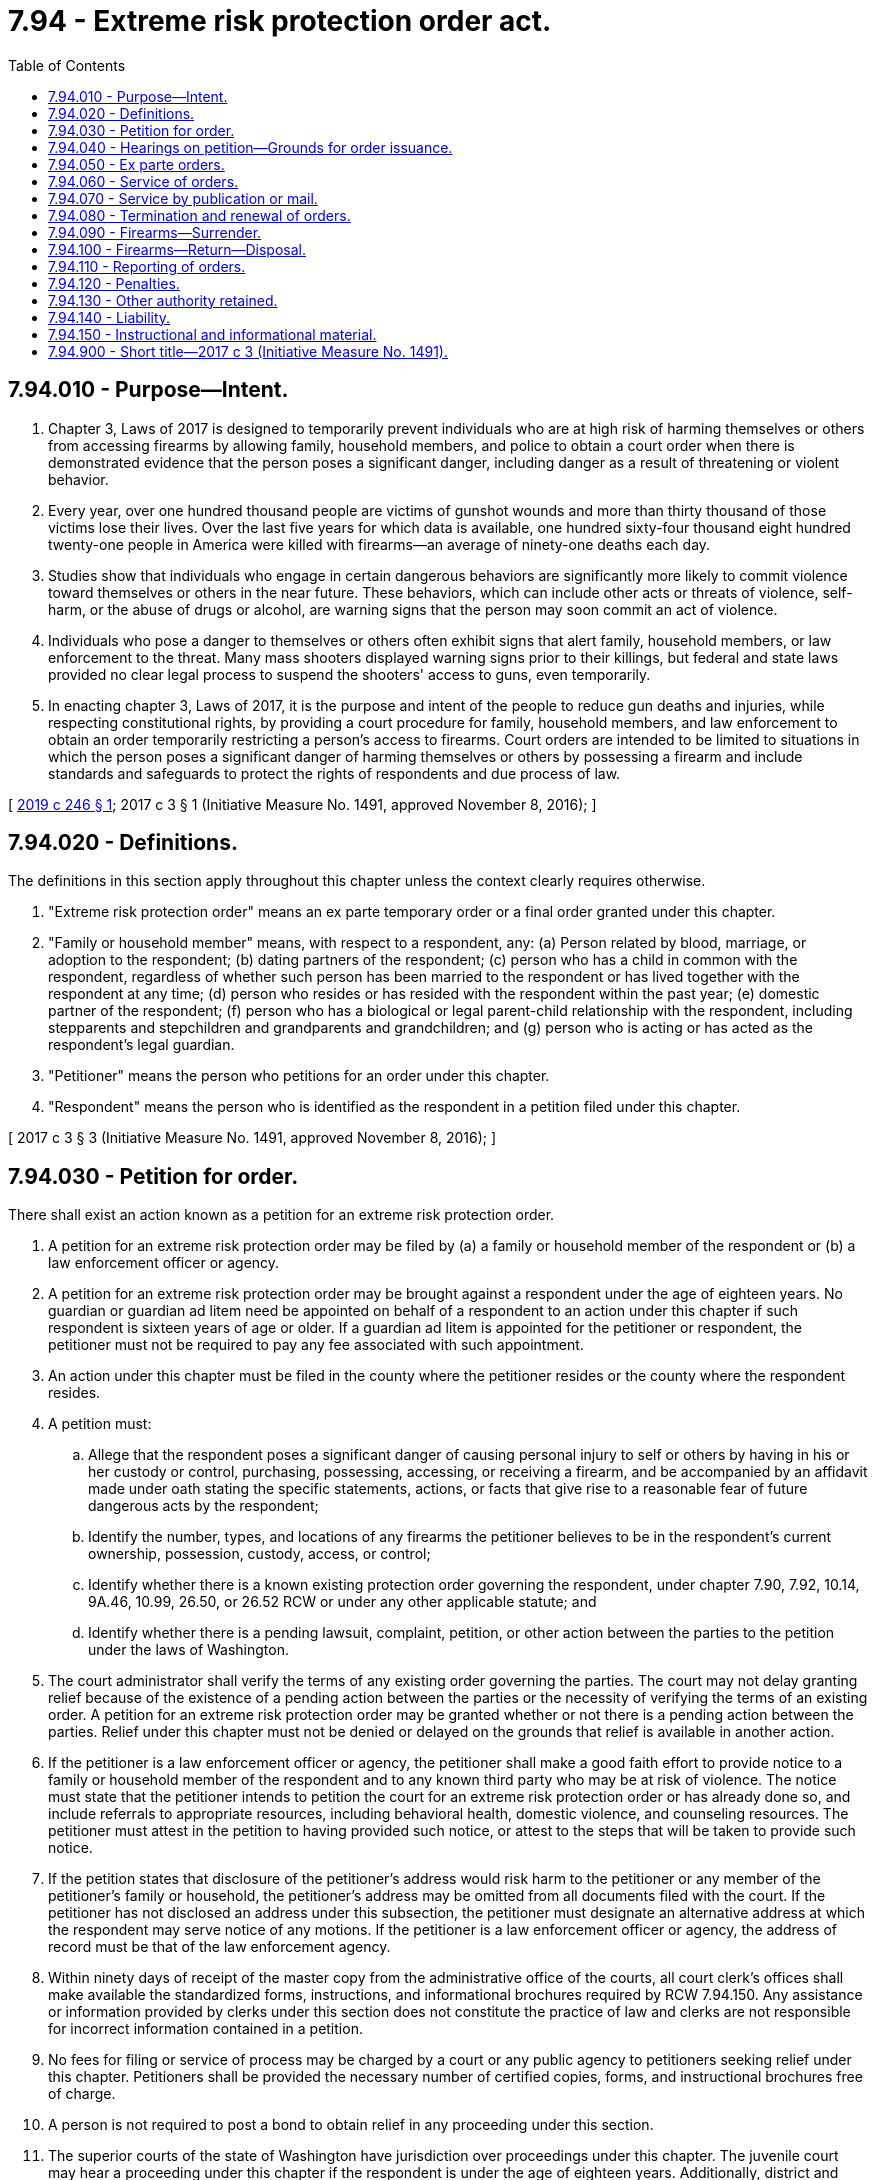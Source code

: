 = 7.94 - Extreme risk protection order act.
:toc:

== 7.94.010 - Purpose—Intent.
. Chapter 3, Laws of 2017 is designed to temporarily prevent individuals who are at high risk of harming themselves or others from accessing firearms by allowing family, household members, and police to obtain a court order when there is demonstrated evidence that the person poses a significant danger, including danger as a result of threatening or violent behavior.

. Every year, over one hundred thousand people are victims of gunshot wounds and more than thirty thousand of those victims lose their lives. Over the last five years for which data is available, one hundred sixty-four thousand eight hundred twenty-one people in America were killed with firearms—an average of ninety-one deaths each day.

. Studies show that individuals who engage in certain dangerous behaviors are significantly more likely to commit violence toward themselves or others in the near future. These behaviors, which can include other acts or threats of violence, self-harm, or the abuse of drugs or alcohol, are warning signs that the person may soon commit an act of violence.

. Individuals who pose a danger to themselves or others often exhibit signs that alert family, household members, or law enforcement to the threat. Many mass shooters displayed warning signs prior to their killings, but federal and state laws provided no clear legal process to suspend the shooters' access to guns, even temporarily.

. In enacting chapter 3, Laws of 2017, it is the purpose and intent of the people to reduce gun deaths and injuries, while respecting constitutional rights, by providing a court procedure for family, household members, and law enforcement to obtain an order temporarily restricting a person's access to firearms. Court orders are intended to be limited to situations in which the person poses a significant danger of harming themselves or others by possessing a firearm and include standards and safeguards to protect the rights of respondents and due process of law.

[ http://lawfilesext.leg.wa.gov/biennium/2019-20/Pdf/Bills/Session%20Laws/Senate/5027-S.SL.pdf?cite=2019%20c%20246%20§%201[2019 c 246 § 1]; 2017 c 3 § 1 (Initiative Measure No. 1491, approved November 8, 2016); ]

== 7.94.020 - Definitions.
The definitions in this section apply throughout this chapter unless the context clearly requires otherwise.

. "Extreme risk protection order" means an ex parte temporary order or a final order granted under this chapter.

. "Family or household member" means, with respect to a respondent, any: (a) Person related by blood, marriage, or adoption to the respondent; (b) dating partners of the respondent; (c) person who has a child in common with the respondent, regardless of whether such person has been married to the respondent or has lived together with the respondent at any time; (d) person who resides or has resided with the respondent within the past year; (e) domestic partner of the respondent; (f) person who has a biological or legal parent-child relationship with the respondent, including stepparents and stepchildren and grandparents and grandchildren; and (g) person who is acting or has acted as the respondent's legal guardian.

. "Petitioner" means the person who petitions for an order under this chapter.

. "Respondent" means the person who is identified as the respondent in a petition filed under this chapter.

[ 2017 c 3 § 3 (Initiative Measure No. 1491, approved November 8, 2016); ]

== 7.94.030 - Petition for order.
There shall exist an action known as a petition for an extreme risk protection order.

. A petition for an extreme risk protection order may be filed by (a) a family or household member of the respondent or (b) a law enforcement officer or agency.

. A petition for an extreme risk protection order may be brought against a respondent under the age of eighteen years. No guardian or guardian ad litem need be appointed on behalf of a respondent to an action under this chapter if such respondent is sixteen years of age or older. If a guardian ad litem is appointed for the petitioner or respondent, the petitioner must not be required to pay any fee associated with such appointment.

. An action under this chapter must be filed in the county where the petitioner resides or the county where the respondent resides.

. A petition must:

.. Allege that the respondent poses a significant danger of causing personal injury to self or others by having in his or her custody or control, purchasing, possessing, accessing, or receiving a firearm, and be accompanied by an affidavit made under oath stating the specific statements, actions, or facts that give rise to a reasonable fear of future dangerous acts by the respondent;

.. Identify the number, types, and locations of any firearms the petitioner believes to be in the respondent's current ownership, possession, custody, access, or control;

.. Identify whether there is a known existing protection order governing the respondent, under chapter 7.90, 7.92, 10.14, 9A.46, 10.99, 26.50, or 26.52 RCW or under any other applicable statute; and

.. Identify whether there is a pending lawsuit, complaint, petition, or other action between the parties to the petition under the laws of Washington.

. The court administrator shall verify the terms of any existing order governing the parties. The court may not delay granting relief because of the existence of a pending action between the parties or the necessity of verifying the terms of an existing order. A petition for an extreme risk protection order may be granted whether or not there is a pending action between the parties. Relief under this chapter must not be denied or delayed on the grounds that relief is available in another action.

. If the petitioner is a law enforcement officer or agency, the petitioner shall make a good faith effort to provide notice to a family or household member of the respondent and to any known third party who may be at risk of violence. The notice must state that the petitioner intends to petition the court for an extreme risk protection order or has already done so, and include referrals to appropriate resources, including behavioral health, domestic violence, and counseling resources. The petitioner must attest in the petition to having provided such notice, or attest to the steps that will be taken to provide such notice.

. If the petition states that disclosure of the petitioner's address would risk harm to the petitioner or any member of the petitioner's family or household, the petitioner's address may be omitted from all documents filed with the court. If the petitioner has not disclosed an address under this subsection, the petitioner must designate an alternative address at which the respondent may serve notice of any motions. If the petitioner is a law enforcement officer or agency, the address of record must be that of the law enforcement agency.

. Within ninety days of receipt of the master copy from the administrative office of the courts, all court clerk's offices shall make available the standardized forms, instructions, and informational brochures required by RCW 7.94.150. Any assistance or information provided by clerks under this section does not constitute the practice of law and clerks are not responsible for incorrect information contained in a petition.

. No fees for filing or service of process may be charged by a court or any public agency to petitioners seeking relief under this chapter. Petitioners shall be provided the necessary number of certified copies, forms, and instructional brochures free of charge.

. A person is not required to post a bond to obtain relief in any proceeding under this section.

. The superior courts of the state of Washington have jurisdiction over proceedings under this chapter. The juvenile court may hear a proceeding under this chapter if the respondent is under the age of eighteen years. Additionally, district and municipal courts have limited jurisdiction over issuance and enforcement of ex parte extreme risk protection orders issued under RCW 7.94.050. The district or municipal court shall set the full hearing provided for in RCW 7.94.040 in superior court and transfer the case. If the notice and order are not served on the respondent in time for the full hearing, the issuing court has concurrent jurisdiction with the superior court to extend the ex parte extreme risk protection order.

. [Empty]
.. Any person restrained by an extreme risk protection order against a respondent under the age of eighteen may petition the court to have the court records sealed from public view at the time of issuance of the full order, at any time during the life of the order, or at any time after its expiration.

.. The court shall seal the court records from public view if there are no other active protection orders against the restrained party, no pending violations of the order, and evidence of full compliance with the relinquishment of firearms as ordered by the extreme risk protection order.

.. Nothing in this subsection changes the requirement for the order to be entered into and maintained in computer-based systems as required in RCW 7.94.110.

. The court shall give law enforcement priority at any extreme risk protection order calendar because of the importance of immediate temporary removal of firearms in situations of extreme risk and the goal of minimizing the time law enforcement must otherwise wait for a particular case to be called, which can hinder their other patrol and supervisory duties. In the alternative, the court may allow a law enforcement petitioner to participate telephonically, or allow another representative from that law enforcement agency or the prosecutor's office to present the information to the court if personal presence of the petitioning officer is not required for testimonial purposes.

. Recognizing that an extreme risk protection order may need to be issued outside of normal business hours, courts shall allow law enforcement petitioners to petition after-hours for an ex parte extreme risk protection order using an on-call, after-hours judge, as is done for approval of after-hours search warrants.

[ http://lawfilesext.leg.wa.gov/biennium/2019-20/Pdf/Bills/Session%20Laws/Senate/5027-S.SL.pdf?cite=2019%20c%20246%20§%202[2019 c 246 § 2]; 2017 c 3 § 4 (Initiative Measure No. 1491, approved November 8, 2016); ]

== 7.94.040 - Hearings on petition—Grounds for order issuance.
. Upon receipt of the petition, the court shall order a hearing to be held not later than fourteen days from the date of the order and issue a notice of hearing to the respondent for the same.

.. The court may schedule a hearing by telephone pursuant to local court rule, to reasonably accommodate a disability, or in exceptional circumstances to protect a petitioner from potential harm. The court shall require assurances of the petitioner's identity before conducting a telephonic hearing.

.. The court clerk shall cause a copy of the notice of hearing and petition to be forwarded on or before the next judicial day to the appropriate law enforcement agency for service upon the respondent.

.. Personal service of the notice of hearing and petition shall be made upon the respondent by a law enforcement officer not less than five court days prior to the hearing. Service issued under this section takes precedence over the service of other documents, unless the other documents are of a similar emergency nature. If timely personal service cannot be made, the court shall set a new hearing date and shall either require additional attempts at obtaining personal service or permit service by publication or mail as provided in RCW 7.94.070. The court shall not require more than two attempts at obtaining personal service and shall permit service by publication or mail after two attempts at obtaining personal service unless the petitioner requests additional time to attempt personal service. If the court issues an order permitting service by publication or mail, the court shall set the hearing date not later than twenty-four days from the date the order issues.

.. The court may, as provided in RCW 7.94.050, issue an ex parte extreme risk protection order pending the hearing ordered under this subsection (1). Such ex parte order must be served concurrently with the notice of hearing and petition.

. Upon hearing the matter, if the court finds by a preponderance of the evidence that the respondent poses a significant danger of causing personal injury to self or others by having in his or her custody or control, purchasing, possessing, or receiving a firearm, the court shall issue an extreme risk protection order for a period of one year.

. In determining whether grounds for an extreme risk protection order exist, the court may consider any relevant evidence including, but not limited to, any of the following:

.. A recent act or threat of violence by the respondent against self or others, whether or not such violence or threat of violence involves a firearm;

.. A pattern of acts or threats of violence by the respondent within the past twelve months including, but not limited to, acts or threats of violence by the respondent against self or others;

.. Any behaviors that present an imminent threat of harm to self or others;

.. A violation by the respondent of a protection order or a no-contact order issued under chapter 7.90, 7.92, 10.14, 9A.46, 10.99, 26.50, or 26.52 RCW;

.. A previous or existing extreme risk protection order issued against the respondent;

.. A violation of a previous or existing extreme risk protection order issued against the respondent;

.. A conviction of the respondent for a crime that constitutes domestic violence as defined in RCW 10.99.020;

.. A conviction of the respondent under RCW 9A.36.080;

.. The respondent's ownership, access to, or intent to possess firearms;

.. The unlawful or reckless use, display, or brandishing of a firearm by the respondent;

.. The history of use, attempted use, or threatened use of physical force by the respondent against another person, or the respondent's history of stalking another person;

.. Any prior arrest of the respondent for a felony offense or violent crime;

.. Corroborated evidence of the abuse of controlled substances or alcohol by the respondent; and

.. Evidence of recent acquisition of firearms by the respondent.

. The court may:

.. Examine under oath the petitioner, the respondent, and any witnesses they may produce, or, in lieu of examination, consider sworn affidavits of the petitioner, the respondent, and any witnesses they may produce; and

.. Ensure that a reasonable search has been conducted for criminal history records related to the respondent.

. In a hearing under this chapter, the rules of evidence apply to the same extent as in a domestic violence protection order proceeding under chapter 26.50 RCW.

. During the hearing, the court shall consider whether a behavioral health evaluation is appropriate, and may order such evaluation if appropriate.

. An extreme risk protection order must include:

.. A statement of the grounds supporting the issuance of the order;

.. The date and time the order was issued;

.. The date and time the order expires;

.. Whether a behavioral health evaluation of the respondent is required;

.. The address of the court in which any responsive pleading should be filed;

.. A description of the requirements for relinquishment of firearms under RCW 7.94.090; and

.. The following statement: "To the subject of this protection order: This order will last until the date and time noted above. If you have not done so already, you must surrender to the (insert name of local law enforcement agency) all firearms in your custody, control, or possession and any concealed pistol license issued to you under RCW 9.41.070 immediately. You may not have in your custody or control, purchase, possess, receive, or attempt to purchase or receive, a firearm while this order is in effect. You have the right to request one hearing to terminate this order every twelve-month period that this order is in effect, starting from the date of this order and continuing through any renewals. You may seek the advice of an attorney as to any matter connected with this order."

. When the court issues an extreme risk protection order, the court shall inform the respondent that he or she is entitled to request termination of the order in the manner prescribed by RCW 7.94.080. The court shall provide the respondent with a form to request a termination hearing.

. If the court declines to issue an extreme risk protection order, the court shall state the particular reasons for the court's denial.

[ http://lawfilesext.leg.wa.gov/biennium/2019-20/Pdf/Bills/Session%20Laws/Senate/5027-S.SL.pdf?cite=2019%20c%20246%20§%203[2019 c 246 § 3]; 2017 c 3 § 5 (Initiative Measure No. 1491, approved November 8, 2016); ]

== 7.94.050 - Ex parte orders.
. A petitioner may request that an ex parte extreme risk protection order be issued before a hearing for an extreme risk protection order, without notice to the respondent, by including in the petition detailed allegations based on personal knowledge that the respondent poses a significant danger of causing personal injury to self or others in the near future by having in his or her custody or control, purchasing, possessing, or receiving a firearm.

. In considering whether to issue an ex parte extreme risk protection order under this section, the court shall consider all relevant evidence, including the evidence described in RCW 7.94.040(3).

. If a court finds there is reasonable cause to believe that the respondent poses a significant danger of causing personal injury to self or others in the near future by having in his or her custody or control, purchasing, possessing, or receiving a firearm, the court shall issue an ex parte extreme risk protection order.

. The court shall hold an ex parte extreme risk protection order hearing in person or by telephone on the day the petition is filed or on the judicial day immediately following the day the petition is filed.

. In accordance with RCW 7.94.040(1), the court shall schedule a hearing within fourteen days of the issuance of an ex parte extreme risk protection order to determine if a one-year extreme risk protection order should be issued under this chapter.

. An ex parte extreme risk protection order shall include:

.. A statement of the grounds asserted for the order;

.. The date and time the order was issued;

.. The date and time the order expires;

.. The address of the court in which any responsive pleading should be filed;

.. The date and time of the scheduled hearing;

.. A description of the requirements for surrender of firearms under RCW 7.94.090; and

.. The following statement: "To the subject of this protection order: This order is valid until the date and time noted above. You are required to surrender all firearms in your custody, control, or possession. You may not have in your custody or control, purchase, possess, receive, or attempt to purchase or receive, a firearm while this order is in effect. You must surrender to the (insert name of local law enforcement agency) all firearms in your custody, control, or possession and any concealed pistol license issued to you under RCW 9.41.070 immediately. A hearing will be held on the date and at the time noted above to determine if an extreme risk protection order should be issued. Failure to appear at that hearing may result in a court making an order against you that is valid for one year. You may seek the advice of an attorney as to any matter connected with this order."

. Any ex parte extreme risk protection order issued expires upon the hearing on the extreme risk protection order.

. An ex parte extreme risk protection order shall be served by a law enforcement officer in the same manner as provided for in RCW 7.94.040 for service of the notice of hearing and petition, and shall be served concurrently with the notice of hearing and petition.

. If the court declines to issue an ex parte extreme risk protection order, the court shall state the particular reasons for the court's denial.

[ 2017 c 3 § 6 (Initiative Measure No. 1491, approved November 8, 2016); ]

== 7.94.060 - Service of orders.
. An extreme risk protection order issued under RCW 7.94.040 must be personally served upon the respondent, except as otherwise provided in this chapter.

. The law enforcement agency with jurisdiction in the area in which the respondent resides shall serve the respondent personally, unless the petitioner elects to have the respondent served by a private party.

. If service by a law enforcement agency is to be used, the clerk of the court shall cause a copy of the order issued under this chapter to be forwarded on or before the next judicial day to the law enforcement agency specified in the order for service upon the respondent. Service of an order issued under this chapter takes precedence over the service of other documents, unless the other documents are of a similar emergency nature.

. If the law enforcement agency cannot complete service upon the respondent within ten days, the law enforcement agency shall notify the petitioner. The petitioner shall provide information sufficient to permit such notification.

. If an order entered by the court recites that the respondent appeared in person before the court, the necessity for further service is waived and proof of service of that order is not necessary.

. If the court previously entered an order allowing service of the notice of hearing and petition, or an ex parte extreme risk protection order, by publication or mail under RCW 7.94.070, or if the court finds there are now grounds to allow such alternate service, the court may permit service by publication or mail of the extreme risk protection order issued under this chapter as provided in RCW 7.94.070. The court order must state whether the court permitted service by publication or service by mail.

. [Empty]
.. When an extreme risk protection order is issued against a minor under the age of eighteen, a copy of the order must be served on the parent or guardian of the minor at any address where the minor resides, or the department of children, youth, and families in the case where the minor is the subject of a dependency or court approved out-of-home placement.

.. The court shall provide written notice of the legal obligation to safely secure any firearm on the premises and the potential for criminal prosecution if a prohibited person were to obtain access to the firearm as provided in RCW 9.41.360, which shall be served by law enforcement on the parent or guardian of the minor at any address where the minor resides, or the department of children, youth, and families in the case where the minor is the subject of a dependency or court approved out-of-home placement. Notice may be provided at the time the parent or guardian of the respondent appears in court or may be served along with a copy of the order.

. Returns of service under this chapter must be made in accordance with the applicable court rules.

[ http://lawfilesext.leg.wa.gov/biennium/2019-20/Pdf/Bills/Session%20Laws/Senate/5027-S.SL.pdf?cite=2019%20c%20246%20§%204[2019 c 246 § 4]; 2017 c 3 § 7 (Initiative Measure No. 1491, approved November 8, 2016); ]

== 7.94.070 - Service by publication or mail.
. The court may order service by publication or service by mail under the circumstances permitted for such service in RCW 7.90.052, 7.90.053, 26.50.123, or 26.50.085, except any summons must be essentially in the following form:

In the  . . . . . . . . . court of the state of Washington for the county of  . . . . . . . . . . . . . . . . . . . . . . . ., Petitioner vs.     No.  . . . . . . .  . . . . . . . . . . . . . . ., Respondent The state of Washington to  . . . . . . . . . (respondent):You are hereby summoned to appear on the  . . . . day of  . . . . . ., (year) . . . ., at  . . . . a.m./p.m., and respond to the petition. If you fail to respond, an extreme risk protection order may be issued against you pursuant to the provisions of the extreme risk protection order act, chapter 7.94 RCW, for one year from the date you are required to appear. (An ex parte extreme risk protection order has been issued against you, restraining you from having in your custody or control, purchasing, possessing, or receiving any firearms. You must surrender to the (insert name of local law enforcement agency) all firearms in your custody, control, or possession and any concealed pistol license issued to you under RCW 9.41.070 within forty-eight hours. A copy of the notice of hearing, petition, and ex parte extreme risk protection order has been filed with the clerk of this court.) (A copy of the notice of hearing and petition has been filed with the clerk of this court.)  . . . . . . . . Petitioner

In the  . . . . . . . . . court of the state of Washington for the county of  . . . . . . . . .

 . . . . . . . . . . . . . . ., Petitioner

 

vs.     No.  . . . . . . .

 

 . . . . . . . . . . . . . . ., Respondent

 

The state of Washington to  . . . . . . . . . (respondent):

You are hereby summoned to appear on the  . . . . day of  . . . . . ., (year) . . . ., at  . . . . a.m./p.m., and respond to the petition. If you fail to respond, an extreme risk protection order may be issued against you pursuant to the provisions of the extreme risk protection order act, chapter 7.94 RCW, for one year from the date you are required to appear. (An ex parte extreme risk protection order has been issued against you, restraining you from having in your custody or control, purchasing, possessing, or receiving any firearms. You must surrender to the (insert name of local law enforcement agency) all firearms in your custody, control, or possession and any concealed pistol license issued to you under RCW 9.41.070 within forty-eight hours. A copy of the notice of hearing, petition, and ex parte extreme risk protection order has been filed with the clerk of this court.) (A copy of the notice of hearing and petition has been filed with the clerk of this court.)

 

 . . . . . . . .

 

Petitioner

. If the court orders service by publication or mail for notice of an extreme risk protection order hearing, it shall also reissue the ex parte extreme risk protection order, if issued, to expire on the date of the extreme risk protection order hearing.

. Following completion of service by publication or by mail for notice of an extreme risk protection order hearing, if the respondent fails to appear at the hearing, the court may issue an extreme risk protection order as provided in RCW 7.94.040.

[ 2017 c 3 § 8 (Initiative Measure No. 1491, approved November 8, 2016); ]

== 7.94.080 - Termination and renewal of orders.
. The respondent may submit one written request for a hearing to terminate an extreme risk protection order issued under this chapter every twelve-month period that the order is in effect, starting from the date of the order and continuing through any renewals.

.. Upon receipt of the request for a hearing to terminate an extreme risk protection order, the court shall set a date for a hearing. Notice of the request must be served on the petitioner in accordance with RCW 4.28.080. The hearing shall occur no sooner than fourteen days and no later than thirty days from the date of service of the request upon the petitioner.

.. The respondent shall have the burden of proving by a preponderance of the evidence that the respondent does not pose a significant danger of causing personal injury to self or others by having in his or her custody or control, purchasing, possessing, or receiving a firearm. The court may consider any relevant evidence, including evidence of the considerations listed in RCW 7.94.040(3).

.. If the court finds after the hearing that the respondent has met his or her burden, the court shall terminate the order.

. The court must notify the petitioner of the impending expiration of an extreme risk protection order. Notice must be received by the petitioner one hundred five calendar days before the date the order expires.

. A family or household member of a respondent or a law enforcement officer or agency may by motion request a renewal of an extreme risk protection order at any time within one hundred five calendar days before the expiration of the order.

.. Upon receipt of the motion to renew, the court shall order that a hearing be held not later than fourteen days from the date the order issues.

... The court may schedule a hearing by telephone in the manner prescribed by RCW 7.94.040(1)(a).

... The respondent shall be personally served in the same manner prescribed by RCW 7.94.040(1) (b) and (c).

.. In determining whether to renew an extreme risk protection order issued under this section, the court shall consider all relevant evidence presented by the petitioner and follow the same procedure as provided in RCW 7.94.040.

.. If the court finds by a preponderance of the evidence that the requirements for issuance of an extreme risk protection order as provided in RCW 7.94.040 continue to be met, the court shall renew the order. However, if, after notice, the motion for renewal is uncontested and the petitioner seeks no modification of the order, the order may be renewed on the basis of the petitioner's motion or affidavit stating that there has been no material change in relevant circumstances since entry of the order and stating the reason for the requested renewal.

.. The renewal of an extreme risk protection order has a duration of one year, subject to termination as provided in subsection (1) of this section or further renewal by order of the court.

[ 2017 c 3 § 9 (Initiative Measure No. 1491, approved November 8, 2016); ]

== 7.94.090 - Firearms—Surrender.
. Upon issuance of any extreme risk protection order under this chapter, including an ex parte extreme risk protection order, the court shall order the respondent to surrender to the local law enforcement agency all firearms in the respondent's custody, control, or possession and any concealed pistol license issued under RCW 9.41.070.

. The law enforcement officer serving any extreme risk protection order under this chapter, including an ex parte extreme risk protection order, shall request that the respondent immediately surrender all firearms in his or her custody, control, or possession and any concealed pistol license issued under RCW 9.41.070, and conduct any search permitted by law for such firearms. The law enforcement officer shall take possession of all firearms belonging to the respondent that are surrendered, in plain sight, or discovered pursuant to a lawful search. The order must be personally served upon the respondent or defendant if the order is entered in open court in the presence of the respondent or defendant. The respondent or defendant shall acknowledge receipt and service. If the respondent or defendant refuses service, an agent of the court may indicate on the record that the respondent or defendant refused service. The court shall enter the service and receipt into the record. A copy of the order and service shall be transmitted immediately to law enforcement. Alternatively, if personal service by a law enforcement officer is not possible, the respondent shall surrender the firearms in a safe manner to the control of the local law enforcement agency within forty-eight hours of being served with the order by alternate service.

. At the time of surrender, a law enforcement officer taking possession of a firearm or concealed pistol license shall issue a receipt identifying all firearms that have been surrendered and provide a copy of the receipt to the respondent. Within seventy-two hours after service of the order, the officer serving the order shall file the original receipt with the court and shall ensure that his or her law enforcement agency retains a copy of the receipt.

. Upon the sworn statement or testimony of the petitioner or of any law enforcement officer alleging that the respondent has failed to comply with the surrender of firearms as required by an order issued under this chapter, the court shall determine whether probable cause exists to believe that the respondent has failed to surrender all firearms in his or her possession, custody, or control. If probable cause exists, the court shall issue a warrant describing the firearms and authorizing a search of the locations where the firearms are reasonably believed to be and the seizure of any firearms discovered pursuant to such search.

. If a person other than the respondent claims title to any firearms surrendered pursuant to this section, and he or she is determined by the law enforcement agency to be the lawful owner of the firearm, the firearm shall be returned to him or her, provided that:

.. The firearm is removed from the respondent's custody, control, or possession and the lawful owner agrees to store the firearm in a manner such that the respondent does not have access to or control of the firearm; and

.. The firearm is not otherwise unlawfully possessed by the owner.

. Upon the issuance of a one-year extreme risk protection order, the court shall order a new compliance review hearing date and require the respondent to appear not later than three judicial days from the issuance of the order. The court shall require a showing that the respondent has surrendered any firearms in the respondent's custody, control, or possession, and any concealed pistol license issued under RCW 9.41.070 to a law enforcement agency. The court may dismiss the hearing upon a satisfactory showing that the respondent has timely and completely surrendered all firearms in the respondent's custody, control, or possession and any concealed pistol license issued under RCW 9.41.070 to a law enforcement agency, and is in compliance with the order. If the court does not have a sufficient record before it on which to make such a finding, the court must set a review hearing to occur as soon as possible, at which the respondent must be present and provide proof of compliance with the court's order.

. [Empty]
.. If a court finds at the compliance review hearing, or any other hearing where compliance with the order is addressed, that there is probable cause to believe the respondent was aware of and failed to fully comply with the order, failed to appear at the compliance review hearing, or violated the order after the court entered findings of compliance, pursuant to its authority under chapter 7.21 RCW, the court may initiate a contempt proceeding on its own motion, or upon the motion of the prosecutor, city attorney, or the petitioner's counsel, to impose remedial sanctions, and issue an order requiring the respondent to appear, provide proof of compliance with the order, and show cause why the respondent should not be held in contempt of court.

.. If the respondent is not present in court at the compliance review hearing or if the court issues an order to appear and show cause after a compliance review hearing, the clerk of the court shall electronically transmit a copy of the order to show cause to the law enforcement agency where the respondent resides for personal service or service in the manner provided in the civil rules of superior court or applicable statute.

.. The order to show cause served upon the respondent shall state the date, time, and location of the hearing and shall include a warning that the respondent may be held in contempt of court if the respondent fails to promptly comply with the terms of the extreme risk protection order and a warning that an arrest warrant could be issued if the respondent fails to appear on the date and time provided in the order to show cause.

.. [Empty]
... At the show cause hearing, the respondent must be present and provide proof of compliance with the extreme risk protection order and demonstrate why the relief requested should not be granted.

... The court shall take judicial notice of the receipt filed with the court by the law enforcement agency pursuant to subsection (3) of this section. The court shall also provide sufficient notice to the law enforcement agency of the hearing. Upon receiving notice pursuant to this subsection, a law enforcement agency must:

(A) Provide the court with a complete list of firearms surrendered by the respondent or otherwise belonging to the respondent that are in the possession of the law enforcement agency; and

(B) Provide the court with verification that any concealed pistol license issued to the respondent has been surrendered and the agency with authority to revoke the license has been notified.

... If the law enforcement agency has a reasonable suspicion that the respondent is not in full compliance with the terms of the order, the law enforcement agency must submit the basis for its belief to the court, and may do so through the filing of an affidavit.

.. If the court finds the respondent in contempt, the court may impose remedial sanctions designed to ensure swift compliance with the order to surrender weapons.

.. The court may order a respondent found in contempt of the order to pay for any losses incurred by a party in connection with the contempt proceeding, including reasonable attorneys' fees, service fees, and other costs. The costs of the proceeding shall not be borne by the petitioner.

. All law enforcement agencies must develop policies and procedures by June 1, 2017, regarding the acceptance, storage, and return of firearms required to be surrendered under this chapter. A law enforcement agency holding any surrendered firearm or concealed pistol license shall comply with the provisions of RCW 9.41.340 and 9.41.345 before the return of the firearm or concealed pistol license to the owner or individual from whom it was obtained.

[ http://lawfilesext.leg.wa.gov/biennium/2019-20/Pdf/Bills/Session%20Laws/House/2622-S.SL.pdf?cite=2020%20c%20126%20§%202[2020 c 126 § 2]; 2017 c 3 § 10 (Initiative Measure No. 1491, approved November 8, 2016); ]

== 7.94.100 - Firearms—Return—Disposal.
. If an extreme risk protection order is terminated or expires without renewal, a law enforcement agency holding any firearm that has been surrendered pursuant to this chapter shall return any surrendered firearm requested by a respondent only after confirming, through a background check, that the respondent is currently eligible to own or possess firearms under federal and state law and after confirming with the court that the extreme risk protection order has terminated or has expired without renewal.

. A law enforcement agency must, if requested, provide prior notice of the return of a firearm to a respondent to family or household members of the respondent in the manner provided in RCW 9.41.340 and 9.41.345.

. Any firearm surrendered by a respondent pursuant to RCW 7.94.090 that remains unclaimed by the lawful owner shall be disposed of in accordance with the law enforcement agency's policies and procedures for the disposal of firearms in police custody.

[ 2017 c 3 § 11 (Initiative Measure No. 1491, approved November 8, 2016); ]

== 7.94.110 - Reporting of orders.
. The clerk of the court shall enter any extreme risk protection order or ex parte extreme risk protection order issued under this chapter into a statewide judicial information system on the same day such order is issued.

. The clerk of the court shall forward a copy of an order issued under this chapter the same day such order is issued to the appropriate law enforcement agency specified in the order. Upon receipt of the copy of the order, the law enforcement agency shall enter the order into the national instant criminal background check system, any other federal or state computer-based systems used by law enforcement or others to identify prohibited purchasers of firearms, and any computer-based criminal intelligence information system available in this state used by law enforcement agencies to list outstanding warrants. The order must remain in each system for the period stated in the order, and the law enforcement agency shall only expunge orders from the systems that have expired or terminated. Entry into the computer-based criminal intelligence information system constitutes notice to all law enforcement agencies of the existence of the order. The order is fully enforceable in any county in the state.

. The issuing court shall, within three judicial days after issuance of an extreme risk protection order or ex parte extreme risk protection order, forward a copy of the respondent's driver's license or identicard, or comparable information, along with the date of order issuance, to the department of licensing. Upon receipt of the information, the department of licensing shall determine if the respondent has a concealed pistol license. If the respondent does have a concealed pistol license, the department of licensing shall immediately notify the license-issuing authority which, upon receipt of such notification, shall immediately revoke the license.

. If an extreme risk protection order is terminated before its expiration date, the clerk of the court shall forward the same day a copy of the termination order to the department of licensing and the appropriate law enforcement agency specified in the termination order. Upon receipt of the order, the law enforcement agency shall promptly remove the order from any computer-based system in which it was entered pursuant to subsection (2) of this section.

[ 2017 c 3 § 12 (Initiative Measure No. 1491, approved November 8, 2016); ]

== 7.94.120 - Penalties.
. Any person who files a petition under this chapter knowing the information in such petition to be materially false, or with intent to harass the respondent, is guilty of a gross misdemeanor.

. Any person who has in his or her custody or control, purchases, possesses, or receives a firearm with knowledge that he or she is prohibited from doing so by an order issued under this chapter is guilty of a gross misdemeanor, and further is prohibited from having in his or her custody or control, purchasing, possessing, or receiving, or attempting to purchase or receive, a firearm for a period of five years from the date the existing order expires. However, such person is guilty of a class C felony if the person has two or more previous convictions for violating an order issued under this chapter.

[ 2017 c 3 § 13 (Initiative Measure No. 1491, approved November 8, 2016); ]

== 7.94.130 - Other authority retained.
This chapter does not affect the ability of a law enforcement officer to remove a firearm or concealed pistol license from any person or conduct any search and seizure for firearms pursuant to other lawful authority.

[ 2017 c 3 § 14 (Initiative Measure No. 1491, approved November 8, 2016); ]

== 7.94.140 - Liability.
Except as provided in RCW 7.94.120, this chapter does not impose criminal or civil liability on any person or entity for acts or omissions related to obtaining an extreme risk protection order or ex parte extreme risk protection [order] including, but not limited to, reporting, declining to report, investigating, declining to investigate, filing, or declining to file a petition under this chapter.

[ 2017 c 3 § 15 (Initiative Measure No. 1491, approved November 8, 2016); ]

== 7.94.150 - Instructional and informational material.
. The administrative office of the courts shall develop and prepare instructions and informational brochures, standard petitions and extreme risk protection order forms, and a court staff handbook on the extreme risk protection order process. The standard petition and order forms must be used after June 1, 2017, for all petitions filed and orders issued under this chapter. The instructions, brochures, forms, and handbook shall be prepared in consultation with interested persons, including representatives of gun violence prevention groups, judges, and law enforcement personnel. Materials must be based on best practices and available electronically online to the public.

.. The instructions must be designed to assist petitioners in completing the petition, and must include a sample of a standard petition and order for protection forms.

.. The instructions and standard petition must include a means for the petitioner to identify, with only lay knowledge, the firearms the respondent may own, possess, receive, or have in his or her custody or control. The instructions must provide pictures of types of firearms that the petitioner may choose from to identify the relevant firearms, or an equivalent means to allow petitioners to identify firearms without requiring specific or technical knowledge regarding the firearms.

.. The informational brochure must describe the use of and the process for obtaining, modifying, and terminating an extreme risk protection order under this chapter, and provide relevant forms.

.. The extreme risk protection order form must include, in a conspicuous location, notice of criminal penalties resulting from violation of the order, and the following statement: "You have the sole responsibility to avoid or refrain from violating this order's provisions. Only the court can change the order and only upon written application."

.. The court staff handbook must allow for the addition of a community resource list by the court clerk.

. All court clerks may create a community resource list of crisis intervention, behavioral health, interpreter, counseling, and other relevant resources serving the county in which the court is located. The court may make the community resource list available as part of or in addition to the informational brochures described in subsection (1) of this section.

. The administrative office of the courts shall distribute a master copy of the petition and order forms, instructions, and informational brochures to all court clerks and shall distribute a master copy of the petition and order forms to all superior, district, and municipal courts. Distribution of all documents shall, at a minimum, be in an electronic format or formats accessible to all courts and court clerks in the state.

. For purposes of this section, "court clerks" means court administrators in courts of limited jurisdiction and elected court clerks.

. The administrative office of the courts shall determine the significant non-English-speaking or limited-English-speaking populations in the state. The administrator shall then arrange for translation of the instructions and informational brochures required by this section, which shall contain a sample of the standard petition and order for protection forms, into the languages spoken by those significant non-English-speaking populations and shall distribute a master copy of the translated instructions and informational brochures to all court clerks by December 1, 2017.

. The administrative office of the courts shall update the instructions, brochures, standard petition and extreme risk protection order forms, and court staff handbook as necessary, including when changes in the law make an update necessary.

. Consistent with the provisions of this section, the administrative office of the courts shall develop and prepare:

.. A standard petition and order form for an extreme risk protection order sought against a respondent under eighteen years of age, titled "Extreme Risk Protection Order - Respondent Under 18 Years";

.. Pattern forms to assist in streamlining the process for those persons who are eligible to seal records relating to an order under (a) of this subsection, including:

... A petition and declaration the respondent can complete to ensure that requirements for public sealing have been met; and

... An order sealing the court records relating to that order; and

.. An informational brochure to be served on any respondent who is subject to a temporary or full order under (a) of this subsection.

[ http://lawfilesext.leg.wa.gov/biennium/2019-20/Pdf/Bills/Session%20Laws/Senate/5027-S.SL.pdf?cite=2019%20c%20246%20§%205[2019 c 246 § 5]; 2017 c 3 § 16 (Initiative Measure No. 1491, approved November 8, 2016); ]

== 7.94.900 - Short title—2017 c 3 (Initiative Measure No. 1491).
Chapter 3, Laws of 2017 may be known and cited as the extreme risk protection order act.

[ 2017 c 3 § 2 (Initiative Measure No. 1491, approved November 8, 2016); ]

